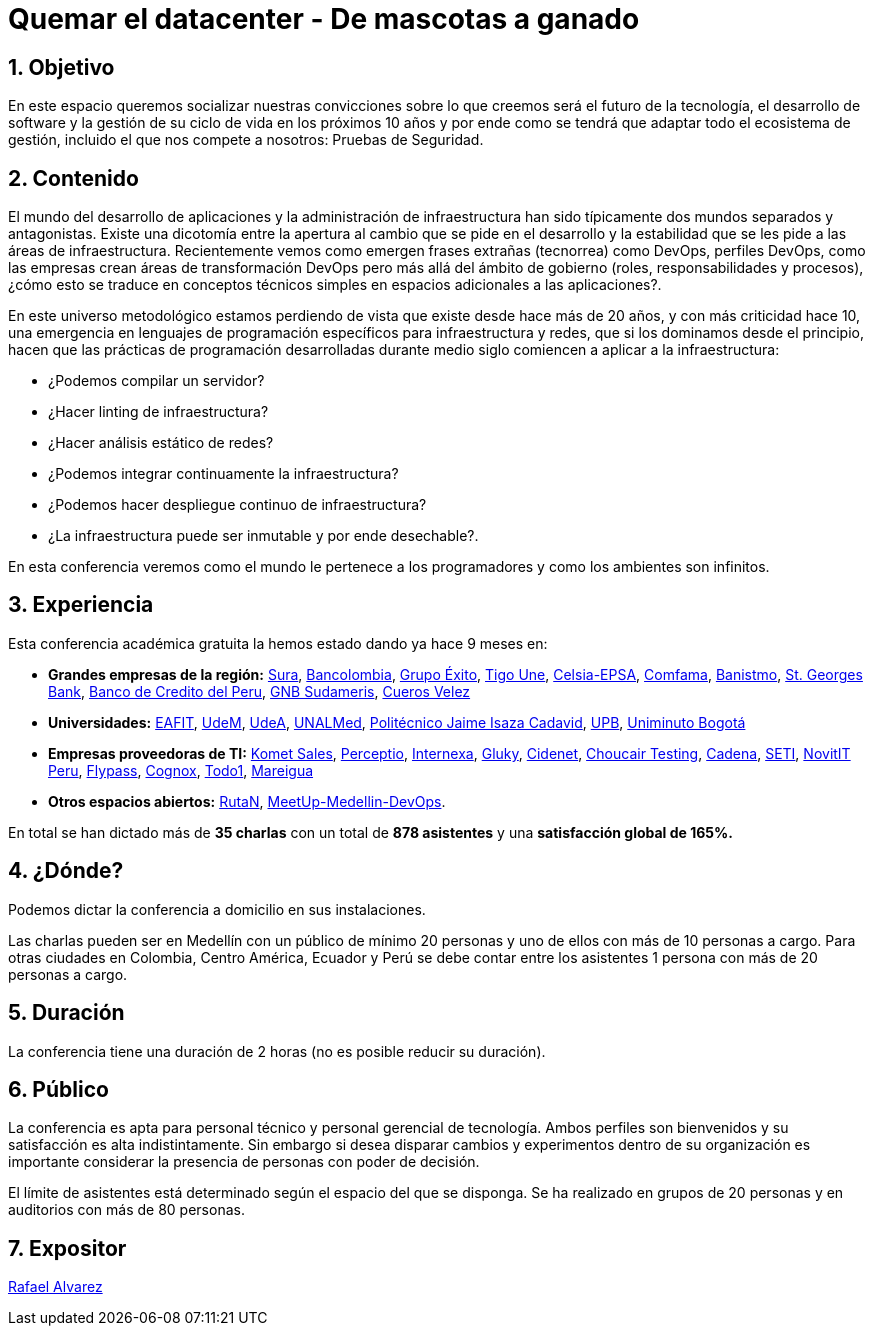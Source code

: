 :slug: conferencias/quemar-el-datacenter/
:category: conferencias
:description: Ésta página tiene como objetivo informar a los clientes sobre el servicio de conferencias ofrecido por FLUID. La presente conferencia tiene por objetivo socializar el futuro de la tecnología y el desarrollo de software en los próximos 10 años según la opinión de nuestros expertos.
:keywords: FLUID, Conferencia, Datacenter, Seguridad, Software, Tecnología.

= Quemar el datacenter - De mascotas a ganado

== 1. Objetivo

En este espacio queremos socializar nuestras convicciones sobre lo que creemos será el futuro de la tecnología, el desarrollo de software y la gestión de su ciclo de vida en los próximos 10 años y por ende como se tendrá que adaptar todo el ecosistema de gestión, incluido el que nos compete a nosotros: Pruebas de Seguridad.

== 2. Contenido

El mundo del desarrollo de aplicaciones y la administración de infraestructura han sido típicamente dos mundos separados y antagonistas.  Existe una dicotomía entre la apertura al cambio que se pide en el desarrollo y la estabilidad que se les pide a las áreas de infraestructura.  Recientemente vemos como emergen frases extrañas (tecnorrea) como DevOps, perfiles DevOps, como las empresas crean áreas de transformación DevOps pero más allá del ámbito de gobierno (roles, responsabilidades y procesos), ¿cómo esto se traduce en conceptos técnicos simples en espacios adicionales a las aplicaciones?.

En este universo metodológico estamos perdiendo de vista que existe desde hace más de 20 años, y con más criticidad hace 10, una emergencia en lenguajes de programación específicos para infraestructura y redes, que si los dominamos desde el principio, hacen que las prácticas de programación desarrolladas durante medio siglo comiencen a aplicar a la infraestructura:

* ¿Podemos compilar un servidor?
* ¿Hacer linting de infraestructura?
* ¿Hacer análisis estático de redes?
* ¿Podemos integrar continuamente la infraestructura?
* ¿Podemos hacer despliegue continuo de infraestructura?
* ¿La infraestructura puede ser inmutable y por ende desechable?.

En esta conferencia veremos como el mundo le pertenece a los programadores y como los ambientes son infinitos.


== 3. Experiencia

Esta conferencia académica gratuita la hemos estado dando ya hace 9 meses en:

* *Grandes empresas de la región:* link:https://www.segurossura.com.co/Paginas/default.aspx[Sura],
link:https://www.grupobancolombia.com/wps/portal/personas[Bancolombia],
link:https://www.grupoexito.com.co/es/[Grupo Éxito],
link:https://www.tigoune.com.co/[Tigo Une],
link:http://www.celsia.com/[Celsia-EPSA],
link:https://www.comfama.com/webinicio/default.asp[Comfama],
link:https://www.banistmo.com/[Banistmo],
link:https://www.stgeorgesbank.com/[St. Georges Bank],
link:https://www.bcp.com.bo/[Banco de Credito del Peru],
link:https://www.gnbsudameris.com.co/[GNB Sudameris],
link:https://www.velez.com.co/[Cueros Velez]

* *Universidades:* link:http://www.eafit.edu.co/[EAFIT],
link:https://www.udem.edu.co/[UdeM],
link:https://www.udea.edu.co/[UdeA],
link:https://medellin.unal.edu.co/[UNALMed],
link:http://www.politecnicojic.edu.co/[Politécnico Jaime Isaza Cadavid],
link:https://www.upb.edu.co/es/home[UPB],
link:http://www.uniminuto.edu/[Uniminuto Bogotá]

* *Empresas proveedoras de TI:* link:https://www.kometsales.com/[Komet Sales],
link:http://perceptio.co/[Perceptio],
link:http://www.internexa.com/Paginas/Home.aspx[Internexa],
link:http://gluky.co/[Gluky],
link:https://outsourcing.cidenet.com.co/home/[Cidenet],
link:https://www.choucairtesting.com/[Choucair Testing],
link:http://www.cadena.com.co/es/home.aspx[Cadena],
link:http://www.seti.com.co/sitios/seti/Paginas/HomePageSeti.aspx[SETI],
link:http://novit.pe/[NovitIT Peru],
link:http://flypass.com.co/[Flypass],
link:http://www.cognox.co/sitios/Cognox/default.aspx[Cognox],
link:https://www.todo1services.com/[Todo1],
link:http://www.mareigua.com/[Mareigua]

* *Otros espacios abiertos:* link:https://www.rutanmedellin.org/es/[RutaN],
link:https://www.meetup.com/es/mde-devops[MeetUp-Medellin-DevOps].

En total se han dictado más de *35 charlas* con un total de *878 asistentes* y una *satisfacción global de 165%.*

== 4. ¿Dónde?

Podemos dictar la conferencia a domicilio en sus instalaciones.

Las charlas pueden ser en Medellín con un público de mínimo 20 personas y uno de ellos con más de 10 personas a cargo. Para otras ciudades en Colombia, Centro América, Ecuador y Perú se debe contar entre los asistentes 1 persona con más de 20 personas a cargo.

== 5. Duración

La conferencia tiene una duración de 2 horas (no es posible reducir su duración).

== 6. Público

La conferencia es apta para personal técnico y personal gerencial de tecnología.  Ambos perfiles son bienvenidos y su satisfacción es alta indistintamente.  Sin embargo si desea disparar cambios y experimentos dentro de su organización es importante considerar la presencia de personas con poder de decisión.

El límite de asistentes está determinado según el espacio del que se disponga.  Se ha realizado en grupos de 20 personas y en auditorios con más de 80 personas.

== 7. Expositor

[button]#link:../../personas/ralvarez[Rafael Alvarez]#
